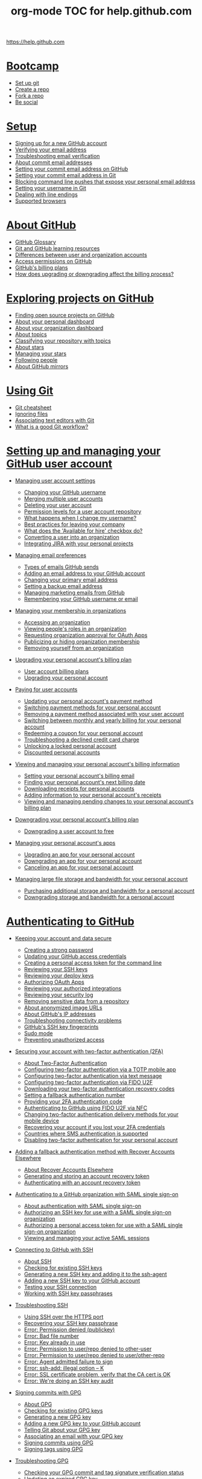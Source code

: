#+TITLE: org-mode TOC for help.github.com

https://help.github.com

* [[https://help.github.com/categories/bootcamp][Bootcamp]]

  - [[https://help.github.com/articles/set-up-git][Set up git]]
  - [[https://help.github.com/articles/create-a-repo][Create a repo]]
  - [[https://help.github.com/articles/fork-a-repo][Fork a repo]]
  - [[https://help.github.com/articles/be-social][Be social]]

* [[https://help.github.com/categories/setup][Setup]]

  - [[https://help.github.com/articles/signing-up-for-a-new-github-account][Signing up for a new GitHub account]]
  - [[https://help.github.com/articles/verifying-your-email-address][Verifying your email address]]
  - [[https://help.github.com/articles/troubleshooting-email-verification][Troubleshooting email verification]]
  - [[https://help.github.com/articles/about-commit-email-addresses][About commit email addresses]]
  - [[https://help.github.com/articles/setting-your-commit-email-address-on-github][Setting your commit email address on GitHub]]
  - [[https://help.github.com/articles/setting-your-commit-email-address-in-git][Setting your commit email address in Git]]
  - [[https://help.github.com/articles/blocking-command-line-pushes-that-expose-your-personal-email-address][Blocking command line pushes that expose your personal email address]]
  - [[https://help.github.com/articles/setting-your-username-in-git][Setting your username in Git]]
  - [[https://help.github.com/articles/dealing-with-line-endings][Dealing with line endings]]
  - [[https://help.github.com/articles/supported-browsers][Supported browsers]]

* [[https://help.github.com/categories/about-github][About GitHub]]

  - [[https://help.github.com/articles/github-glossary][GitHub Glossary]]
  - [[https://help.github.com/articles/git-and-github-learning-resources][Git and GitHub learning resources]]
  - [[https://help.github.com/articles/differences-between-user-and-organization-accounts][Differences between user and organization accounts]]
  - [[https://help.github.com/articles/access-permissions-on-github][Access permissions on GitHub]]
  - [[https://help.github.com/articles/github-s-billing-plans][GitHub's billing plans]]
  - [[https://help.github.com/articles/how-does-upgrading-or-downgrading-affect-the-billing-process][How does upgrading or downgrading affect the billing process?]]

* [[https://help.github.com/categories/exploring-projects-on-github][Exploring projects on GitHub]]

  - [[https://help.github.com/articles/finding-open-source-projects-on-github][Finding open source projects on GitHub]]
  - [[https://help.github.com/articles/about-your-personal-dashboard][About your personal dashboard]]
  - [[https://help.github.com/articles/about-your-organization-dashboard][About your organization dashboard]]
  - [[https://help.github.com/articles/about-topics][About topics]]
  - [[https://help.github.com/articles/classifying-your-repository-with-topics][Classifying your repository with topics]]
  - [[https://help.github.com/articles/about-stars][About stars]]
  - [[https://help.github.com/articles/managing-your-stars][Managing your stars]]
  - [[https://help.github.com/articles/following-people][Following people]]
  - [[https://help.github.com/articles/about-github-mirrors][About GitHub mirrors]]

* [[https://help.github.com/categories/using-git][Using Git]]

  - [[https://help.github.com/articles/git-cheatsheet][Git cheatsheet]]
  - [[https://help.github.com/articles/ignoring-files][Ignoring files]]
  - [[https://help.github.com/articles/associating-text-editors-with-git][Associating text editors with Git]]
  - [[https://help.github.com/articles/what-is-a-good-git-workflow][What is a good Git workflow?]]

* [[https://help.github.com/categories/setting-up-and-managing-your-github-user-account][Setting up and managing your GitHub user account]]

  - [[https://help.github.com/articles/managing-user-account-settings][Managing user account settings]]

    - [[https://help.github.com/articles/changing-your-github-username][Changing your GitHub username]]
    - [[https://help.github.com/articles/merging-multiple-user-accounts][Merging multiple user accounts]]
    - [[https://help.github.com/articles/deleting-your-user-account][Deleting your user account]]
    - [[https://help.github.com/articles/permission-levels-for-a-user-account-repository][Permission levels for a user account repository]]
    - [[https://help.github.com/articles/what-happens-when-i-change-my-username][What happens when I change my username?]]
    - [[https://help.github.com/articles/best-practices-for-leaving-your-company][Best practices for leaving your company]]
    - [[https://help.github.com/articles/what-does-the-available-for-hire-checkbox-do][What does the 'Available for hire' checkbox do?]]
    - [[https://help.github.com/articles/converting-a-user-into-an-organization][Converting a user into an organization]]
    - [[https://help.github.com/articles/integrating-jira-with-your-personal-projects][Integrating JIRA with your personal projects]]

  - [[https://help.github.com/articles/managing-email-preferences][Managing email preferences]]

    - [[https://help.github.com/articles/types-of-emails-github-sends][Types of emails GitHub sends]]
    - [[https://help.github.com/articles/adding-an-email-address-to-your-github-account][Adding an email address to your GitHub account]]
    - [[https://help.github.com/articles/changing-your-primary-email-address][Changing your primary email address]]
    - [[https://help.github.com/articles/setting-a-backup-email-address][Setting a backup email address]]
    - [[https://help.github.com/articles/managing-marketing-emails-from-github][Managing marketing emails from GitHub]]
    - [[https://help.github.com/articles/remembering-your-github-username-or-email][Remembering your GitHub username or email]]

  - [[https://help.github.com/articles/managing-your-membership-in-organizations][Managing your membership in organizations]]

    - [[https://help.github.com/articles/accessing-an-organization][Accessing an organization]]
    - [[https://help.github.com/articles/viewing-people-s-roles-in-an-organization][Viewing people's roles in an organization]]
    - [[https://help.github.com/articles/requesting-organization-approval-for-oauth-apps][Requesting organization approval for OAuth Apps]]
    - [[https://help.github.com/articles/publicizing-or-hiding-organization-membership][Publicizing or hiding organization membership]]
    - [[https://help.github.com/articles/removing-yourself-from-an-organization][Removing yourself from an organization]]

  - [[https://help.github.com/articles/upgrading-your-personal-account-s-billing-plan][Upgrading your personal account's billing plan]]

    - [[https://help.github.com/articles/user-account-billing-plans][User account billing plans]]
    - [[https://help.github.com/articles/upgrading-your-personal-account][Upgrading your personal account]]

  - [[https://help.github.com/articles/paying-for-user-accounts][Paying for user accounts]]

    - [[https://help.github.com/articles/updating-your-personal-account-s-payment-method][Updating your personal account's payment method]]
    - [[https://help.github.com/articles/switching-payment-methods-for-your-personal-account][Switching payment methods for your personal account]]
    - [[https://help.github.com/articles/removing-a-payment-method-associated-with-your-user-account][Removing a payment method associated with your user account]]
    - [[https://help.github.com/articles/switching-between-monthly-and-yearly-billing-for-your-personal-account][Switching between monthly and yearly billing for your personal account]]
    - [[https://help.github.com/articles/redeeming-a-coupon-for-your-personal-account][Redeeming a coupon for your personal account]]
    - [[https://help.github.com/articles/troubleshooting-a-declined-credit-card-charge][Troubleshooting a declined credit card charge]]
    - [[https://help.github.com/articles/unlocking-a-locked-personal-account][Unlocking a locked personal account]]
    - [[https://help.github.com/articles/discounted-personal-accounts][Discounted personal accounts]]

  - [[https://help.github.com/articles/viewing-and-managing-your-personal-account-s-billing-information][Viewing and managing your personal account's billing information]]

    - [[https://help.github.com/articles/setting-your-personal-account-s-billing-email][Setting your personal account's billing email]]
    - [[https://help.github.com/articles/finding-your-personal-account-s-next-billing-date][Finding your personal account's next billing date]]
    - [[https://help.github.com/articles/downloading-receipts-for-personal-accounts][Downloading receipts for personal accounts]]
    - [[https://help.github.com/articles/adding-information-to-your-personal-account-s-receipts][Adding information to your personal account's receipts]]
    - [[https://help.github.com/articles/viewing-and-managing-pending-changes-to-your-personal-account-s-billing-plan][Viewing and managing pending changes to your personal account's billing plan]]

  - [[https://help.github.com/articles/downgrading-your-personal-account-s-billing-plan][Downgrading your personal account's billing plan]]

    - [[https://help.github.com/articles/downgrading-a-user-account-to-free][Downgrading a user account to free]]

  - [[https://help.github.com/articles/managing-your-personal-account-s-apps][Managing your personal account's apps]]

    - [[https://help.github.com/articles/upgrading-an-app-for-your-personal-account][Upgrading an app for your personal account]]
    - [[https://help.github.com/articles/downgrading-an-app-for-your-personal-account][Downgrading an app for your personal account]]
    - [[https://help.github.com/articles/canceling-an-app-for-your-personal-account][Canceling an app for your personal account]]

  - [[https://help.github.com/articles/managing-large-file-storage-and-bandwidth-for-your-personal-account][Managing large file storage and bandwidth for your personal account]]

    - [[https://help.github.com/articles/purchasing-additional-storage-and-bandwidth-for-a-personal-account][Purchasing additional storage and bandwidth for a personal account]]
    - [[https://help.github.com/articles/downgrading-storage-and-bandwidth-for-a-personal-account][Downgrading storage and bandwidth for a personal account]]

* [[https://help.github.com/categories/authenticating-to-github][Authenticating to GitHub]]

  - [[https://help.github.com/articles/keeping-your-account-and-data-secure][Keeping your account and data secure]]

    - [[https://help.github.com/articles/creating-a-strong-password][Creating a strong password]]
    - [[https://help.github.com/articles/updating-your-github-access-credentials][Updating your GitHub access credentials]]
    - [[https://help.github.com/articles/creating-a-personal-access-token-for-the-command-line][Creating a personal access token for the command line]]
    - [[https://help.github.com/articles/reviewing-your-ssh-keys][Reviewing your SSH keys]]
    - [[https://help.github.com/articles/reviewing-your-deploy-keys][Reviewing your deploy keys]]
    - [[https://help.github.com/articles/authorizing-oauth-apps][Authorizing OAuth Apps]]
    - [[https://help.github.com/articles/reviewing-your-authorized-integrations][Reviewing your authorized integrations]]
    - [[https://help.github.com/articles/reviewing-your-security-log][Reviewing your security log]]
    - [[https://help.github.com/articles/removing-sensitive-data-from-a-repository][Removing sensitive data from a repository]]
    - [[https://help.github.com/articles/about-anonymized-image-urls][About anonymized image URLs]]
    - [[https://help.github.com/articles/about-github-s-ip-addresses][About GitHub's IP addresses]]
    - [[https://help.github.com/articles/troubleshooting-connectivity-problems][Troubleshooting connectivity problems]]
    - [[https://help.github.com/articles/github-s-ssh-key-fingerprints][GitHub's SSH key fingerprints]]
    - [[https://help.github.com/articles/sudo-mode][Sudo mode]]
    - [[https://help.github.com/articles/preventing-unauthorized-access][Preventing unauthorized access]]

  - [[https://help.github.com/articles/securing-your-account-with-two-factor-authentication-2fa][Securing your account with two-factor authentication (2FA)]]

    - [[https://help.github.com/articles/about-two-factor-authentication][About Two-Factor Authentication]]
    - [[https://help.github.com/articles/configuring-two-factor-authentication-via-a-totp-mobile-app][Configuring two-factor authentication via a TOTP mobile app]]
    - [[https://help.github.com/articles/configuring-two-factor-authentication-via-text-message][Configuring two-factor authentication via text message]]
    - [[https://help.github.com/articles/configuring-two-factor-authentication-via-fido-u2f][Configuring two-factor authentication via FIDO U2F]]
    - [[https://help.github.com/articles/downloading-your-two-factor-authentication-recovery-codes][Downloading your two-factor authentication recovery codes]]
    - [[https://help.github.com/articles/setting-a-fallback-authentication-number][Setting a fallback authentication number]]
    - [[https://help.github.com/articles/providing-your-2fa-authentication-code][Providing your 2FA authentication code]]
    - [[https://help.github.com/articles/authenticating-to-github-using-fido-u2f-via-nfc][Authenticating to GitHub using FIDO U2F via NFC]]
    - [[https://help.github.com/articles/changing-two-factor-authentication-delivery-methods-for-your-mobile-device][Changing two-factor authentication delivery methods for your mobile device]]
    - [[https://help.github.com/articles/recovering-your-account-if-you-lost-your-2fa-credentials][Recovering your account if you lost your 2FA credentials]]
    - [[https://help.github.com/articles/countries-where-sms-authentication-is-supported][Countries where SMS authentication is supported]]
    - [[https://help.github.com/articles/disabling-two-factor-authentication-for-your-personal-account][Disabling two-factor authentication for your personal account]]

  - [[https://help.github.com/articles/adding-a-fallback-authentication-method-with-recover-accounts-elsewhere][Adding a fallback authentication method with Recover Accounts Elsewhere]]

    - [[https://help.github.com/articles/about-recover-accounts-elsewhere][About Recover Accounts Elsewhere]]
    - [[https://help.github.com/articles/generating-and-storing-an-account-recovery-token][Generating and storing an account recovery token]]
    - [[https://help.github.com/articles/authenticating-with-an-account-recovery-token][Authenticating with an account recovery token]]

  - [[https://help.github.com/articles/authenticating-to-a-github-organization-with-saml-single-sign-on][Authenticating to a GitHub organization with SAML single sign-on]]

    - [[https://help.github.com/articles/about-authentication-with-saml-single-sign-on][About authentication with SAML single sign-on]]
    - [[https://help.github.com/articles/authorizing-an-ssh-key-for-use-with-a-saml-single-sign-on-organization][Authorizing an SSH key for use with a SAML single sign-on organization]]
    - [[https://help.github.com/articles/authorizing-a-personal-access-token-for-use-with-a-saml-single-sign-on-organization][Authorizing a personal access token for use with a SAML single sign-on organization]]
    - [[https://help.github.com/articles/viewing-and-managing-your-active-saml-sessions][Viewing and managing your active SAML sessions]]

  - [[https://help.github.com/articles/connecting-to-github-with-ssh][Connecting to GitHub with SSH]]

    - [[https://help.github.com/articles/about-ssh][About SSH]]
    - [[https://help.github.com/articles/checking-for-existing-ssh-keys][Checking for existing SSH keys]]
    - [[https://help.github.com/articles/generating-a-new-ssh-key-and-adding-it-to-the-ssh-agent][Generating a new SSH key and adding it to the ssh-agent]]
    - [[https://help.github.com/articles/adding-a-new-ssh-key-to-your-github-account][Adding a new SSH key to your GitHub account]]
    - [[https://help.github.com/articles/testing-your-ssh-connection][Testing your SSH connection]]
    - [[https://help.github.com/articles/working-with-ssh-key-passphrases][Working with SSH key passphrases]]

  - [[https://help.github.com/articles/troubleshooting-ssh][Troubleshooting SSH]]

    - [[https://help.github.com/articles/using-ssh-over-the-https-port][Using SSH over the HTTPS port]]
    - [[https://help.github.com/articles/recovering-your-ssh-key-passphrase][Recovering your SSH key passphrase]]
    - [[https://help.github.com/articles/error-permission-denied-publickey][Error: Permission denied (publickey)]]
    - [[https://help.github.com/articles/error-bad-file-number][Error: Bad file number]]
    - [[https://help.github.com/articles/error-key-already-in-use][Error: Key already in use]]
    - [[https://help.github.com/articles/error-permission-to-user-repo-denied-to-other-user][Error: Permission to user/repo denied to other-user]]
    - [[https://help.github.com/articles/error-permission-to-user-repo-denied-to-user-other-repo][Error: Permission to user/repo denied to user/other-repo]]
    - [[https://help.github.com/articles/error-agent-admitted-failure-to-sign][Error: Agent admitted failure to sign]]
    - [[https://help.github.com/articles/error-ssh-add-illegal-option-k][Error: ssh-add: illegal option -- K]]
    - [[https://help.github.com/articles/error-ssl-certificate-problem-verify-that-the-ca-cert-is-ok][Error: SSL certificate problem, verify that the CA cert is OK]]
    - [[https://help.github.com/articles/error-we-re-doing-an-ssh-key-audit][Error: We're doing an SSH key audit]]

  - [[https://help.github.com/articles/signing-commits-with-gpg][Signing commits with GPG]]

    - [[https://help.github.com/articles/about-gpg][About GPG]]
    - [[https://help.github.com/articles/checking-for-existing-gpg-keys][Checking for existing GPG keys]]
    - [[https://help.github.com/articles/generating-a-new-gpg-key][Generating a new GPG key]]
    - [[https://help.github.com/articles/adding-a-new-gpg-key-to-your-github-account][Adding a new GPG key to your GitHub account]]
    - [[https://help.github.com/articles/telling-git-about-your-gpg-key][Telling Git about your GPG key]]
    - [[https://help.github.com/articles/associating-an-email-with-your-gpg-key][Associating an email with your GPG key]]
    - [[https://help.github.com/articles/signing-commits-using-gpg][Signing commits using GPG]]
    - [[https://help.github.com/articles/signing-tags-using-gpg][Signing tags using GPG]]

  - [[https://help.github.com/articles/troubleshooting-gpg][Troubleshooting GPG]]

    - [[https://help.github.com/articles/checking-your-gpg-commit-and-tag-signature-verification-status][Checking your GPG commit and tag signature verification status]]
    - [[https://help.github.com/articles/updating-an-expired-gpg-key][Updating an expired GPG key]]
    - [[https://help.github.com/articles/using-a-verified-email-address-in-your-gpg-key][Using a verified email address in your GPG key]]

* [[https://help.github.com/categories/setting-up-and-managing-your-github-profile][Setting up and managing your GitHub profile]]

  - [[https://help.github.com/articles/customizing-your-profile][Customizing your profile]]

    - [[https://help.github.com/articles/about-your-profile][About your profile]]
    - [[https://help.github.com/articles/setting-your-profile-picture][Setting your profile picture]]
    - [[https://help.github.com/articles/adding-a-bio-to-your-profile][Adding a bio to your profile]]
    - [[https://help.github.com/articles/pinning-repositories-to-your-profile][Pinning repositories to your profile]]

  - [[https://help.github.com/articles/managing-contribution-graphs-on-your-profile][Managing contribution graphs on your profile]]

    - [[https://help.github.com/articles/viewing-contributions-on-your-profile][Viewing contributions on your profile]]
    - [[https://help.github.com/articles/publicizing-or-hiding-your-private-contributions-on-your-profile][Publicizing or hiding your private contributions on your profile]]
    - [[https://help.github.com/articles/why-are-my-contributions-not-showing-up-on-my-profile][Why are my contributions not showing up on my profile?]]
    - [[https://help.github.com/articles/troubleshooting-commits-on-your-timeline][Troubleshooting commits on your timeline]]

* [[https://help.github.com/categories/writing-on-github][Writing on GitHub]]

  - [[https://help.github.com/articles/getting-started-with-writing-and-formatting-on-github][Getting started with writing and formatting on GitHub]]

    - [[https://help.github.com/articles/about-writing-and-formatting-on-github][About writing and formatting on GitHub]]
    - [[https://help.github.com/articles/basic-writing-and-formatting-syntax][Basic writing and formatting syntax]]

  - [[https://help.github.com/articles/working-with-advanced-formatting][Working with advanced formatting]]

    - [[https://help.github.com/articles/organizing-information-with-tables][Organizing information with tables]]
    - [[https://help.github.com/articles/creating-and-highlighting-code-blocks][Creating and highlighting code blocks]]
    - [[https://help.github.com/articles/autolinked-references-and-urls][Autolinked references and URLs]]

  - [[https://help.github.com/articles/working-with-saved-replies][Working with saved replies]]

    - [[https://help.github.com/articles/about-saved-replies][About saved replies]]
    - [[https://help.github.com/articles/creating-a-saved-reply][Creating a saved reply]]
    - [[https://help.github.com/articles/changing-a-saved-reply][Changing a saved reply]]
    - [[https://help.github.com/articles/deleting-a-saved-reply][Deleting a saved reply]]
    - [[https://help.github.com/articles/using-saved-replies][Using saved replies]]

* [[https://help.github.com/categories/receiving-notifications-about-activity-on-github][Receiving notifications about activity on GitHub]]

  - [[https://help.github.com/articles/getting-started-with-notifications][Getting started with notifications]]

    - [[https://help.github.com/articles/about-notifications][About notifications]]
    - [[https://help.github.com/articles/about-web-notifications][About web notifications]]
    - [[https://help.github.com/articles/about-email-notifications][About email notifications]]
    - [[https://help.github.com/articles/accessing-your-notifications][Accessing your notifications]]
    - [[https://help.github.com/articles/about-your-organization-s-news-feed][About your organization's news feed]]

  - [[https://help.github.com/articles/configuring-how-you-receive-notifications][Configuring how you receive notifications]]

    - [[https://help.github.com/articles/choosing-the-delivery-method-for-your-notifications][Choosing the delivery method for your notifications]]
    - [[https://help.github.com/articles/choosing-the-types-of-notifications-you-receive][Choosing the types of notifications you receive]]

  - [[https://help.github.com/articles/managing-your-notifications][Managing your notifications]]

    - [[https://help.github.com/articles/marking-notifications-as-read][Marking notifications as read]]
    - [[https://help.github.com/articles/subscribing-to-and-unsubscribing-from-notifications][Subscribing to and unsubscribing from notifications]]
    - [[https://help.github.com/articles/watching-and-unwatching-repositories][Watching and unwatching repositories]]
    - [[https://help.github.com/articles/watching-and-unwatching-team-discussions][Watching and unwatching team discussions]]
    - [[https://help.github.com/articles/listing-the-repositories-you-re-watching][Listing the repositories you're watching]]

* [[https://help.github.com/categories/setting-up-and-managing-organizations-and-teams][Setting up and managing organizations and teams]]

  - [[https://help.github.com/articles/collaborating-with-groups-in-organizations][Collaborating with groups in organizations]]

    - [[https://help.github.com/articles/about-organizations][About organizations]]
    - [[https://help.github.com/articles/creating-a-new-organization-from-scratch][Creating a new organization from scratch]]
    - [[https://help.github.com/articles/accessing-your-organization-s-settings][Accessing your organization's settings]]

  - [[https://help.github.com/articles/managing-membership-in-your-organization][Managing membership in your organization]]

    - [[https://help.github.com/articles/inviting-users-to-join-your-organization][Inviting users to join your organization]]
    - [[https://help.github.com/articles/canceling-or-editing-an-invitation-to-join-your-organization][Canceling or editing an invitation to join your organization]]
    - [[https://help.github.com/articles/removing-a-member-from-your-organization][Removing a member from your organization]]
    - [[https://help.github.com/articles/reinstating-a-former-member-of-your-organization][Reinstating a former member of your organization]]
    - [[https://help.github.com/articles/can-i-create-accounts-for-people-in-my-organization][Can I create accounts for people in my organization?]]

  - [[https://help.github.com/articles/managing-people-s-access-to-your-organization-with-roles][Managing people's access to your organization with roles]]

    - [[https://help.github.com/articles/permission-levels-for-an-organization][Permission levels for an organization]]
    - [[https://help.github.com/articles/changing-a-person-s-role-to-owner][Changing a person's role to owner]]
    - [[https://help.github.com/articles/giving-team-maintainer-permissions-to-an-organization-member][Giving "team maintainer" permissions to an organization member]]
    - [[https://help.github.com/articles/adding-a-billing-manager-to-your-organization][Adding a billing manager to your organization]]
    - [[https://help.github.com/articles/removing-a-billing-manager-from-your-organization][Removing a billing manager from your organization]]

  - [[https://help.github.com/articles/organizing-members-into-teams][Organizing members into teams]]

    - [[https://help.github.com/articles/about-teams][About teams]]
    - [[https://help.github.com/articles/creating-a-team][Creating a team]]
    - [[https://help.github.com/articles/setting-your-team-s-profile-picture][Setting your team's profile picture]]
    - [[https://help.github.com/articles/adding-organization-members-to-a-team][Adding organization members to a team]]
    - [[https://help.github.com/articles/renaming-a-team][Renaming a team]]
    - [[https://help.github.com/articles/changing-team-visibility][Changing team visibility]]
    - [[https://help.github.com/articles/moving-a-team-in-your-organization-s-hierarchy][Moving a team in your organization's hierarchy]]
    - [[https://help.github.com/articles/requesting-to-add-a-child-team][Requesting to add a child team]]
    - [[https://help.github.com/articles/requesting-to-add-or-change-a-parent-team][Requesting to add or change a parent team]]
    - [[https://help.github.com/articles/removing-organization-members-from-a-team][Removing organization members from a team]]
    - [[https://help.github.com/articles/disabling-team-discussions-for-your-organization][Disabling team discussions for your organization]]
    - [[https://help.github.com/articles/deleting-a-team][Deleting a team]]

  - [[https://help.github.com/articles/managing-access-to-your-organization-s-repositories][Managing access to your organization's repositories]]

    - [[https://help.github.com/articles/repository-permission-levels-for-an-organization][Repository permission levels for an organization]]
    - [[https://help.github.com/articles/managing-an-individual-s-access-to-an-organization-repository][Managing an individual's access to an organization repository]]
    - [[https://help.github.com/articles/managing-team-access-to-an-organization-repository][Managing team access to an organization repository]]
    - [[https://help.github.com/articles/adding-outside-collaborators-to-repositories-in-your-organization][Adding outside collaborators to repositories in your organization]]
    - [[https://help.github.com/articles/removing-an-outside-collaborator-from-an-organization-repository][Removing an outside collaborator from an organization repository]]
    - [[https://help.github.com/articles/converting-an-organization-member-to-an-outside-collaborator][Converting an organization member to an outside collaborator]]
    - [[https://help.github.com/articles/converting-an-outside-collaborator-to-an-organization-member][Converting an outside collaborator to an organization member]]
    - [[https://help.github.com/articles/reinstating-a-former-outside-collaborator-s-access-to-your-organization][Reinstating a former outside collaborator's access to your organization]]

  - [[https://help.github.com/articles/managing-access-to-your-organization-s-project-boards][Managing access to your organization's project boards]]

    - [[https://help.github.com/articles/project-board-permissions-for-an-organization][Project board permissions for an organization]]
    - [[https://help.github.com/articles/managing-access-to-a-project-board-for-organization-members][Managing access to a project board for organization members]]
    - [[https://help.github.com/articles/managing-team-access-to-an-organization-project-board][Managing team access to an organization project board]]
    - [[https://help.github.com/articles/managing-an-individual-s-access-to-an-organization-project-board][Managing an individual's access to an organization project board]]
    - [[https://help.github.com/articles/adding-an-outside-collaborator-to-a-project-board-in-your-organization][Adding an outside collaborator to a project board in your organization]]
    - [[https://help.github.com/articles/removing-an-outside-collaborator-from-an-organization-project-board][Removing an outside collaborator from an organization project board]]
    - [[https://help.github.com/articles/changing-project-board-visibility][Changing project board visibility]]

  - [[https://help.github.com/articles/managing-organization-settings][Managing organization settings]]

    - [[https://help.github.com/articles/renaming-an-organization][Renaming an organization]]
    - [[https://help.github.com/articles/transferring-organization-ownership][Transferring organization ownership]]
    - [[https://help.github.com/articles/allowing-people-to-fork-private-repositories-in-your-organization][Allowing people to fork private repositories in your organization]]
    - [[https://help.github.com/articles/deleting-an-organization-account][Deleting an organization account]]
    - [[https://help.github.com/articles/converting-an-organization-into-a-user][Converting an organization into a user]]
    - [[https://help.github.com/articles/integrating-jira-with-your-organization-s-projects][Integrating JIRA with your organization's projects]]

  - [[https://help.github.com/articles/migrating-your-organization-to-improved-organization-permissions][Migrating your organization to improved organization permissions]]

    - [[https://help.github.com/articles/converting-your-previous-owners-team-to-the-improved-organization-permissions][Converting your previous Owners team to the improved organization permissions]]
    - [[https://help.github.com/articles/converting-your-previous-admin-team-to-the-improved-organization-permissions][Converting your previous admin team to the improved organization permissions]]
    - [[https://help.github.com/articles/migrating-your-previous-admin-teams-to-the-improved-organization-permissions][Migrating your previous admin teams to the improved organization permissions]]

  - [[https://help.github.com/articles/restricting-access-to-your-organization-s-data][Restricting access to your organization's data]]

    - [[https://help.github.com/articles/about-oauth-app-access-restrictions][About OAuth App access restrictions]]
    - [[https://help.github.com/articles/enabling-oauth-app-access-restrictions-for-your-organization][Enabling OAuth App access restrictions for your organization]]
    - [[https://help.github.com/articles/disabling-oauth-app-access-restrictions-for-your-organization][Disabling OAuth App access restrictions for your organization]]
    - [[https://help.github.com/articles/approving-oauth-apps-for-your-organization][Approving OAuth Apps for your organization]]
    - [[https://help.github.com/articles/denying-access-to-a-previously-approved-oauth-app-for-your-organization][Denying access to a previously approved OAuth App for your organization]]

  - [[https://help.github.com/articles/keeping-your-organization-secure][Keeping your organization secure]]

    - [[https://help.github.com/articles/viewing-whether-users-in-your-organization-have-2fa-enabled][Viewing whether users in your organization have 2FA enabled]]
    - [[https://help.github.com/articles/preparing-to-require-two-factor-authentication-in-your-organization][Preparing to require two-factor authentication in your organization]]
    - [[https://help.github.com/articles/requiring-two-factor-authentication-in-your-organization][Requiring two-factor authentication in your organization]]
    - [[https://help.github.com/articles/reviewing-the-audit-log-for-your-organization][Reviewing the audit log for your organization]]
    - [[https://help.github.com/articles/reviewing-your-organization-s-installed-integrations][Reviewing your organization's installed integrations]]

  - [[https://help.github.com/articles/managing-member-identity-and-access-in-your-organization-with-saml-single-sign-on][Managing member identity and access in your organization with SAML single sign-on]]

    - [[https://help.github.com/articles/about-identity-and-access-management-with-saml-single-sign-on][About identity and access management with SAML single sign-on]]
    - [[https://help.github.com/articles/about-scim][About SCIM]]
    - [[https://help.github.com/articles/connecting-your-identity-provider-to-your-organization][Connecting your identity provider to your organization]]
    - [[https://help.github.com/articles/enabling-and-testing-saml-single-sign-on-for-your-organization][Enabling and testing SAML single sign-on for your organization]]
    - [[https://help.github.com/articles/preparing-to-enforce-saml-single-sign-on-in-your-organization][Preparing to enforce SAML single sign-on in your organization]]
    - [[https://help.github.com/articles/enforcing-saml-single-sign-on-for-your-organization][Enforcing SAML single sign-on for your organization]]
    - [[https://help.github.com/articles/downloading-your-organization-s-saml-single-sign-on-recovery-codes][Downloading your organization's SAML single sign-on recovery codes]]
    - [[https://help.github.com/articles/accessing-your-organization-if-your-identity-provider-is-unavailable][Accessing your organization if your identity provider is unavailable]]

  - [[https://help.github.com/articles/granting-access-to-your-organization-with-saml-single-sign-on][Granting access to your organization with SAML single sign-on]]

    - [[https://help.github.com/articles/managing-bots-and-service-accounts-with-saml-single-sign-on][Managing bots and service accounts with SAML single sign-on]]
    - [[https://help.github.com/articles/viewing-and-revoking-organization-members-authorized-access-tokens][Viewing and revoking organization members' authorized access tokens]]
    - [[https://help.github.com/articles/about-two-factor-authentication-and-saml-single-sign-on][About two-factor authentication and SAML single sign-on]]

  - [[https://help.github.com/articles/encouraging-positive-contributions-in-your-organization][Encouraging positive contributions in your organization]]

    - [[https://help.github.com/articles/limiting-interactions-in-your-organization][Limiting interactions in your organization]]
    - [[https://help.github.com/articles/blocking-a-user-from-your-organization][Blocking a user from your organization]]
    - [[https://help.github.com/articles/viewing-users-who-are-blocked-from-your-organization][Viewing users who are blocked from your organization]]
    - [[https://help.github.com/articles/unblocking-a-user-from-your-organization][Unblocking a user from your organization]]

  - [[https://help.github.com/articles/upgrading-your-organization-s-billing-plan][Upgrading your organization's billing plan]]

    - [[https://help.github.com/articles/organization-billing-plans][Organization billing plans]]
    - [[https://help.github.com/articles/about-per-user-pricing][About per-user pricing]]
    - [[https://help.github.com/articles/upgrading-your-organization-account][Upgrading your organization account]]
    - [[https://help.github.com/articles/switching-from-per-repository-to-per-user-pricing][Switching from per-repository to per-user pricing]]

  - [[https://help.github.com/articles/managing-your-organization-s-paid-seats][Managing your organization's paid seats]]

    - [[https://help.github.com/articles/adding-seats-to-your-organization][Adding seats to your organization]]
    - [[https://help.github.com/articles/removing-paid-seats-from-your-organization][Removing paid seats from your organization]]

  - [[https://help.github.com/articles/paying-for-organization-accounts][Paying for organization accounts]]

    - [[https://help.github.com/articles/updating-your-organization-s-payment-method][Updating your organization's payment method]]
    - [[https://help.github.com/articles/switching-payment-methods-for-your-organization][Switching payment methods for your organization]]
    - [[https://help.github.com/articles/removing-a-payment-method-associated-with-your-organization][Removing a payment method associated with your organization]]
    - [[https://help.github.com/articles/switching-between-monthly-and-yearly-billing-for-your-organization][Switching between monthly and yearly billing for your organization]]
    - [[https://help.github.com/articles/redeeming-a-coupon-for-organizations][Redeeming a coupon for organizations]]
    - [[https://help.github.com/articles/unlocking-a-locked-organization-account][Unlocking a locked organization account]]
    - [[https://help.github.com/articles/discounted-organization-accounts][Discounted organization accounts]]

  - [[https://help.github.com/articles/viewing-and-managing-your-organization-s-billing-information][Viewing and managing your organization's billing information]]

    - [[https://help.github.com/articles/setting-your-organization-s-billing-email][Setting your organization's billing email]]
    - [[https://help.github.com/articles/finding-your-organization-s-next-billing-date][Finding your organization's next billing date]]
    - [[https://help.github.com/articles/downloading-receipts-for-organizations][Downloading receipts for organizations]]
    - [[https://help.github.com/articles/adding-information-to-your-organization-s-receipts][Adding information to your organization's receipts]]
    - [[https://help.github.com/articles/viewing-and-managing-pending-changes-to-your-organization-s-billing-plan][Viewing and managing pending changes to your organization's billing plan]]

  - [[https://help.github.com/articles/downgrading-your-organization-s-billing-plan][Downgrading your organization's billing plan]]

    - [[https://help.github.com/articles/downgrading-your-organization-to-free][Downgrading your organization to free]]
    - [[https://help.github.com/articles/downgrading-your-organization-from-github-business-cloud-to-the-team-plan][Downgrading your organization from GitHub Business Cloud to the Team plan]]

  - [[https://help.github.com/articles/managing-your-organization-s-apps][Managing your organization's apps]]

    - [[https://help.github.com/articles/upgrading-an-app-for-your-organization][Upgrading an app for your organization]]
    - [[https://help.github.com/articles/downgrading-an-app-for-your-organization][Downgrading an app for your organization]]
    - [[https://help.github.com/articles/canceling-an-app-for-your-organization][Canceling an app for your organization]]

  - [[https://help.github.com/articles/managing-large-file-storage-and-bandwidth-for-your-organization][Managing large file storage and bandwidth for your organization]]

    - [[https://help.github.com/articles/purchasing-additional-storage-and-bandwidth-for-an-organization][Purchasing additional storage and bandwidth for an organization]]
    - [[https://help.github.com/articles/downgrading-storage-and-bandwidth-for-an-organization][Downgrading storage and bandwidth for an organization]]

  - [[https://help.github.com/articles/setting-up-and-paying-for-organizations-for-procurement-companies][Setting up and paying for organizations for procurement companies]]

    - [[https://help.github.com/articles/about-organizations-for-procurement-companies][About organizations for procurement companies]]
    - [[https://help.github.com/articles/creating-and-paying-for-an-organization-on-behalf-of-a-client][Creating and paying for an organization on behalf of a client]]
    - [[https://help.github.com/articles/upgrading-or-downgrading-your-client-s-paid-organization][Upgrading or downgrading your client's paid organization]]
    - [[https://help.github.com/articles/renewing-your-client-s-paid-organization][Renewing your client's paid organization]]

* [[https://help.github.com/categories/creating-cloning-and-archiving-repositories][Creating, cloning, and archiving repositories]]

  - [[https://help.github.com/articles/creating-a-repository-on-github][Creating a repository on GitHub]]

    - [[https://help.github.com/articles/about-repositories][About repositories]]
    - [[https://help.github.com/articles/creating-a-new-repository][Creating a new repository]]
    - [[https://help.github.com/articles/about-readmes][About READMEs]]
    - [[https://help.github.com/articles/about-codeowners][About CODEOWNERS]]
    - [[https://help.github.com/articles/about-repository-languages][About repository languages]]
    - [[https://help.github.com/articles/licensing-a-repository][Licensing a repository]]
    - [[https://help.github.com/articles/creating-an-issues-only-repository][Creating an issues-only repository]]
    - [[https://help.github.com/articles/limits-for-viewing-content-and-diffs-in-a-repository][Limits for viewing content and diffs in a repository]]
    - [[https://help.github.com/articles/duplicating-a-repository][Duplicating a repository]]

  - [[https://help.github.com/articles/cloning-a-repository-from-github][Cloning a repository from GitHub]]

    - [[https://help.github.com/articles/cloning-a-repository][Cloning a repository]]
    - [[https://help.github.com/articles/https-cloning-errors][HTTPS cloning errors]]
    - [[https://help.github.com/articles/error-repository-not-found][Error: Repository not found]]
    - [[https://help.github.com/articles/error-remote-head-refers-to-nonexistent-ref-unable-to-checkout][Error: Remote HEAD refers to nonexistent ref, unable to checkout]]

  - [[https://help.github.com/articles/archiving-a-github-repository][Archiving a GitHub repository]]

    - [[https://help.github.com/articles/about-archiving-repositories][About archiving repositories]]
    - [[https://help.github.com/articles/archiving-repositories][Archiving repositories]]
    - [[https://help.github.com/articles/about-archiving-content-and-data-on-github][About archiving content and data on GitHub]]
    - [[https://help.github.com/articles/referencing-and-citing-content][Referencing and citing content]]
    - [[https://help.github.com/articles/backing-up-a-repository][Backing up a repository]]

* [[https://help.github.com/categories/managing-files-in-a-repository][Managing files in a repository]]

  - [[https://help.github.com/articles/managing-files-on-github][Managing files on GitHub]]

    - [[https://help.github.com/articles/creating-new-files][Creating new files]]
    - [[https://help.github.com/articles/adding-a-file-to-a-repository][Adding a file to a repository]]
    - [[https://help.github.com/articles/initializing-an-empty-repository-with-a-readme][Initializing an empty repository with a README]]
    - [[https://help.github.com/articles/renaming-a-file][Renaming a file]]
    - [[https://help.github.com/articles/moving-a-file-to-a-new-location][Moving a file to a new location]]
    - [[https://help.github.com/articles/editing-files-in-your-repository][Editing files in your repository]]
    - [[https://help.github.com/articles/editing-files-in-another-user-s-repository][Editing files in another user's repository]]
    - [[https://help.github.com/articles/tracking-changes-in-a-file][Tracking changes in a file]]
    - [[https://help.github.com/articles/deleting-files][Deleting files]]
    - [[https://help.github.com/articles/getting-permanent-links-to-files][Getting permanent links to files]]

  - [[https://help.github.com/articles/managing-files-using-the-command-line][Managing files using the command line]]

    - [[https://help.github.com/articles/adding-a-file-to-a-repository-using-the-command-line][Adding a file to a repository using the command line]]
    - [[https://help.github.com/articles/renaming-a-file-using-the-command-line][Renaming a file using the command line]]
    - [[https://help.github.com/articles/moving-a-file-to-a-new-location-using-the-command-line][Moving a file to a new location using the command line]]

* [[https://help.github.com/categories/working-with-non-code-files][Working with non-code files]]

  - [[https://help.github.com/articles/rendering-and-diffing-images][Rendering and diffing images]]
  - [[https://help.github.com/articles/mapping-geojson-files-on-github][Mapping geoJSON files on GitHub]]
  - [[https://help.github.com/articles/working-with-jupyter-notebook-files-on-github][Working with Jupyter Notebook files on GitHub]]
  - [[https://help.github.com/articles/3d-file-viewer][3D File Viewer]]
  - [[https://help.github.com/articles/rendering-csv-and-tsv-data][Rendering CSV and TSV data]]
  - [[https://help.github.com/articles/rendering-pdf-documents][Rendering PDF documents]]
  - [[https://help.github.com/articles/rendering-differences-in-prose-documents][Rendering differences in prose documents]]

* [[https://help.github.com/categories/managing-large-files][Managing Large Files]]

  - [[https://help.github.com/articles/working-with-large-files][Working with large files]]

    - [[https://help.github.com/articles/conditions-for-large-files][Conditions for large files]]
    - [[https://help.github.com/articles/removing-files-from-a-repository-s-history][Removing files from a repository's history]]
    - [[https://help.github.com/articles/distributing-large-binaries][Distributing large binaries]]
    - [[https://help.github.com/articles/what-is-my-disk-quota][What is my disk quota?]]

  - [[https://help.github.com/articles/versioning-large-files][Versioning large files]]

    - [[https://help.github.com/articles/about-git-large-file-storage][About Git Large File Storage]]
    - [[https://help.github.com/articles/installing-git-large-file-storage][Installing Git Large File Storage]]
    - [[https://help.github.com/articles/configuring-git-large-file-storage][Configuring Git Large File Storage]]
    - [[https://help.github.com/articles/collaboration-with-git-large-file-storage][Collaboration with Git Large File Storage]]
    - [[https://help.github.com/articles/moving-a-file-in-your-repository-to-git-large-file-storage][Moving a file in your repository to Git Large File Storage]]
    - [[https://help.github.com/articles/removing-files-from-git-large-file-storage][Removing files from Git Large File Storage]]

  - [[https://help.github.com/articles/managing-storage-and-bandwidth-usage][Managing storage and bandwidth usage]]

    - [[https://help.github.com/articles/about-storage-and-bandwidth-usage][About storage and bandwidth usage]]
    - [[https://help.github.com/articles/viewing-storage-and-bandwidth-usage-for-a-personal-account][Viewing storage and bandwidth usage for a personal account]]
    - [[https://help.github.com/articles/viewing-storage-and-bandwidth-usage-for-an-organization][Viewing storage and bandwidth usage for an organization]]

* [[https://help.github.com/categories/commits][Commits]]

  - [[https://help.github.com/articles/creating-a-commit-with-multiple-authors][Creating a commit with multiple authors]]
  - [[https://help.github.com/articles/changing-a-commit-message][Changing a commit message]]
  - [[https://help.github.com/articles/commit-exists-on-github-but-not-in-my-local-clone][Commit exists on GitHub but not in my local clone]]
  - [[https://help.github.com/articles/commit-branch-and-tag-labels][Commit branch and tag labels]]
  - [[https://help.github.com/articles/why-are-my-commits-linked-to-the-wrong-user][Why are my commits linked to the wrong user?]]
  - [[https://help.github.com/articles/why-are-my-commits-in-the-wrong-order][Why are my commits in the wrong order?]]
  - [[https://help.github.com/articles/comparing-commits-across-time][Comparing commits across time]]
  - [[https://help.github.com/articles/differences-between-commit-views][Differences between commit views]]

* [[https://help.github.com/categories/searching-for-information-on-github][Searching for information on GitHub]]

  - [[https://help.github.com/articles/getting-started-with-searching-on-github][Getting started with searching on GitHub]]

    - [[https://help.github.com/articles/about-searching-on-github][About searching on GitHub]]
    - [[https://help.github.com/articles/understanding-the-search-syntax][Understanding the search syntax]]
    - [[https://help.github.com/articles/troubleshooting-search-queries][Troubleshooting search queries]]
    - [[https://help.github.com/articles/sorting-search-results][Sorting search results]]

  - [[https://help.github.com/articles/searching-on-github][Searching on GitHub]]

    - [[https://help.github.com/articles/finding-files-on-github][Finding files on GitHub]]
    - [[https://help.github.com/articles/searching-repositories][Searching repositories]]
    - [[https://help.github.com/articles/searching-topics][Searching topics]]
    - [[https://help.github.com/articles/searching-code][Searching code]]
    - [[https://help.github.com/articles/searching-commits][Searching commits]]
    - [[https://help.github.com/articles/searching-issues-and-pull-requests][Searching issues and pull requests]]
    - [[https://help.github.com/articles/searching-users][Searching users]]
    - [[https://help.github.com/articles/searching-wikis][Searching wikis]]
    - [[https://help.github.com/articles/searching-in-forks][Searching in forks]]

* [[https://help.github.com/categories/keyboard-shortcuts][Keyboard Shortcuts]]

  - [[https://help.github.com/articles/using-keyboard-shortcuts][Using keyboard shortcuts]]

* [[https://help.github.com/categories/collaborating-with-issues-and-pull-requests][Collaborating with issues and pull requests]]

  - [[https://help.github.com/articles/about-pull-requests][About pull requests]]
  - [[https://help.github.com/articles/github-flow][GitHub flow]]
  - [[https://help.github.com/articles/about-collaborative-development-models][About collaborative development models]]
  - [[https://help.github.com/articles/about-conversations-on-github][About conversations on GitHub]]
  - [[https://help.github.com/articles/working-with-forks][Working with forks]]

    - [[https://help.github.com/articles/about-forks][About forks]]
    - [[https://help.github.com/articles/configuring-a-remote-for-a-fork][Configuring a remote for a fork]]
    - [[https://help.github.com/articles/syncing-a-fork][Syncing a fork]]
    - [[https://help.github.com/articles/merging-an-upstream-repository-into-your-fork][Merging an upstream repository into your fork]]
    - [[https://help.github.com/articles/allowing-changes-to-a-pull-request-branch-created-from-a-fork][Allowing changes to a pull request branch created from a fork]]
    - [[https://help.github.com/articles/what-happens-to-forks-when-a-repository-is-deleted-or-changes-visibility][What happens to forks when a repository is deleted or changes visibility?]]

  - [[https://help.github.com/articles/collaborating-on-repositories-with-code-quality-features-enabled][Collaborating on repositories with code quality features enabled]]

    - [[https://help.github.com/articles/about-status-checks][About status checks]]
    - [[https://help.github.com/articles/working-with-protected-branches][Working with protected branches]]

  - [[https://help.github.com/articles/proposing-changes-to-your-work-with-pull-requests][Proposing changes to your work with pull requests]]

    - [[https://help.github.com/articles/about-branches][About branches]]
    - [[https://help.github.com/articles/creating-and-deleting-branches-within-your-repository][Creating and deleting branches within your repository]]
    - [[https://help.github.com/articles/about-comparing-branches-in-pull-requests][About comparing branches in pull requests]]
    - [[https://help.github.com/articles/creating-a-pull-request][Creating a pull request]]
    - [[https://help.github.com/articles/creating-a-pull-request-from-a-fork][Creating a pull request from a fork]]
    - [[https://help.github.com/articles/requesting-a-pull-request-review][Requesting a pull request review]]
    - [[https://help.github.com/articles/changing-the-base-branch-of-a-pull-request][Changing the base branch of a pull request]]
    - [[https://help.github.com/articles/committing-changes-to-a-pull-request-branch-created-from-a-fork][Committing changes to a pull request branch created from a fork]]

  - [[https://help.github.com/articles/addressing-merge-conflicts][Addressing merge conflicts]]

    - [[https://help.github.com/articles/about-merge-conflicts][About merge conflicts]]
    - [[https://help.github.com/articles/resolving-a-merge-conflict-on-github][Resolving a merge conflict on GitHub]]
    - [[https://help.github.com/articles/resolving-a-merge-conflict-using-the-command-line][Resolving a merge conflict using the command line]]

  - [[https://help.github.com/articles/reviewing-changes-in-pull-requests][Reviewing changes in pull requests]]

    - [[https://help.github.com/articles/about-pull-request-reviews][About pull request reviews]]
    - [[https://help.github.com/articles/reviewing-proposed-changes-in-a-pull-request][Reviewing proposed changes in a pull request]]
    - [[https://help.github.com/articles/finding-changed-methods-and-functions-in-a-pull-request][Finding changed methods and functions in a pull request]]
    - [[https://help.github.com/articles/commenting-on-a-pull-request][Commenting on a pull request]]
    - [[https://help.github.com/articles/viewing-a-pull-request-review][Viewing a pull request review]]
    - [[https://help.github.com/articles/approving-a-pull-request-with-required-reviews][Approving a pull request with required reviews]]
    - [[https://help.github.com/articles/dismissing-a-pull-request-review][Dismissing a pull request review]]
    - [[https://help.github.com/articles/checking-out-pull-requests-locally][Checking out pull requests locally]]

  - [[https://help.github.com/articles/incorporating-changes-from-a-pull-request][Incorporating changes from a pull request]]

    - [[https://help.github.com/articles/about-pull-request-merges][About pull request merges]]
    - [[https://help.github.com/articles/merging-a-pull-request][Merging a pull request]]
    - [[https://help.github.com/articles/closing-a-pull-request][Closing a pull request]]
    - [[https://help.github.com/articles/reverting-a-pull-request][Reverting a pull request]]

* [[https://help.github.com/categories/building-a-strong-community][Building a strong community]]

  - [[https://help.github.com/articles/setting-up-your-project-for-healthy-contributions][Setting up your project for healthy contributions]]

    - [[https://help.github.com/articles/about-community-profiles-for-public-repositories][About community profiles for public repositories]]
    - [[https://help.github.com/articles/accessing-a-project-s-community-profile][Accessing a project's community profile]]
    - [[https://help.github.com/articles/setting-guidelines-for-repository-contributors][Setting guidelines for repository contributors]]
    - [[https://help.github.com/articles/adding-a-code-of-conduct-to-your-project][Adding a code of conduct to your project]]
    - [[https://help.github.com/articles/adding-support-resources-to-your-project][Adding support resources to your project]]
    - [[https://help.github.com/articles/adding-a-license-to-a-repository][Adding a license to a repository]]
    - [[https://help.github.com/articles/helping-new-contributors-find-your-project-with-labels][Helping new contributors find your project with labels]]

  - [[https://help.github.com/articles/using-templates-to-encourage-high-quality-issues-and-pull-requests-in-your-repository][Using templates to encourage high-quality issues and pull requests in your repository]]

    - [[https://help.github.com/articles/about-issue-and-pull-request-templates][About issue and pull request templates]]
    - [[https://help.github.com/articles/creating-issue-templates-for-your-repository][Creating issue templates for your repository]]
    - [[https://help.github.com/articles/creating-a-pull-request-template-for-your-repository][Creating a pull request template for your repository]]
    - [[https://help.github.com/articles/manually-creating-a-single-issue-template-for-your-repository][Manually creating a single issue template for your repository]]

  - [[https://help.github.com/articles/collaborating-with-your-team][Collaborating with your team]]

    - [[https://help.github.com/articles/about-team-discussions][About team discussions]]
    - [[https://help.github.com/articles/creating-a-team-discussion][Creating a team discussion]]
    - [[https://help.github.com/articles/editing-or-deleting-a-team-discussion][Editing or deleting a team discussion]]
    - [[https://help.github.com/articles/pinning-a-team-discussion][Pinning a team discussion]]

  - [[https://help.github.com/articles/moderating-comments-and-conversations][Moderating comments and conversations]]

    - [[https://help.github.com/articles/managing-disruptive-comments][Managing disruptive comments]]
    - [[https://help.github.com/articles/locking-conversations][Locking conversations]]
    - [[https://help.github.com/articles/tracking-changes-in-a-comment][Tracking changes in a comment]]

  - [[https://help.github.com/articles/encouraging-positive-contributions-to-your-project][Encouraging positive contributions to your project]]

    - [[https://help.github.com/articles/limiting-interactions-in-your-repository][Limiting interactions in your repository]]
    - [[https://help.github.com/articles/blocking-a-user-from-your-personal-account][Blocking a user from your personal account]]
    - [[https://help.github.com/articles/viewing-users-you-ve-blocked-from-your-personal-account][Viewing users you've blocked from your personal account]]
    - [[https://help.github.com/articles/unblocking-a-user-from-your-personal-account][Unblocking a user from your personal account]]
    - [[https://help.github.com/articles/reporting-abuse-or-spam][Reporting abuse or spam]]

* [[https://help.github.com/categories/managing-repository-collaborators][Managing Repository Collaborators]]

  - [[https://help.github.com/articles/inviting-collaborators-to-a-personal-repository][Inviting collaborators to a personal repository]]
  - [[https://help.github.com/articles/removing-a-collaborator-from-a-personal-repository][Removing a collaborator from a personal repository]]
  - [[https://help.github.com/articles/removing-yourself-from-a-collaborator-s-repository][Removing yourself from a collaborator's repository]]

* [[https://help.github.com/categories/managing-remotes][Managing Remotes]]

  - [[https://help.github.com/articles/about-remote-repositories][About remote repositories]]
  - [[https://help.github.com/articles/adding-a-remote][Adding a remote]]
  - [[https://help.github.com/articles/changing-a-remote-s-url][Changing a remote's URL]]
  - [[https://help.github.com/articles/renaming-a-remote][Renaming a remote]]
  - [[https://help.github.com/articles/removing-a-remote][Removing a remote]]
  - [[https://help.github.com/articles/which-remote-url-should-i-use][Which remote URL should I use?]]
  - [[https://help.github.com/articles/why-is-git-always-asking-for-my-password][Why is Git always asking for my password?]]
  - [[https://help.github.com/articles/dealing-with-non-fast-forward-errors][Dealing with non-fast-forward errors]]
  - [[https://help.github.com/articles/fetching-a-remote][Fetching a remote]]
  - [[https://help.github.com/articles/pushing-to-a-remote][Pushing to a remote]]
  - [[https://help.github.com/articles/updating-credentials-from-the-osx-keychain][Updating credentials from the OSX Keychain]]
  - [[https://help.github.com/articles/caching-your-github-password-in-git][Caching your GitHub password in Git]]

* [[https://help.github.com/categories/releases][Releases]]

  - [[https://help.github.com/articles/about-releases][About Releases]]
  - [[https://help.github.com/articles/creating-releases][Creating Releases]]
  - [[https://help.github.com/articles/working-with-tags][Working with Tags]]
  - [[https://help.github.com/articles/editing-and-deleting-releases][Editing and deleting releases]]
  - [[https://help.github.com/articles/getting-the-download-count-for-your-releases][Getting the download count for your releases]]
  - [[https://help.github.com/articles/linking-to-releases][Linking to releases]]

* [[https://help.github.com/categories/visualizing-repository-data-with-graphs][Visualizing repository data with graphs]]

  - [[https://help.github.com/articles/accessing-basic-repository-data][Accessing basic repository data]]

    - [[https://help.github.com/articles/about-repository-graphs][About repository graphs]]
    - [[https://help.github.com/articles/viewing-a-summary-of-repository-activity][Viewing a summary of repository activity]]
    - [[https://help.github.com/articles/viewing-contribution-activity-in-a-repository][Viewing contribution activity in a repository]]
    - [[https://help.github.com/articles/viewing-traffic-to-a-repository][Viewing traffic to a repository]]

  - [[https://help.github.com/articles/analyzing-changes-to-a-repository-s-content][Analyzing changes to a repository's content]]

    - [[https://help.github.com/articles/visualizing-commits-in-a-repository][Visualizing commits in a repository]]
    - [[https://help.github.com/articles/visualizing-additions-and-deletions-to-content-in-a-repository][Visualizing additions and deletions to content in a repository]]

  - [[https://help.github.com/articles/understanding-connections-between-repositories][Understanding connections between repositories]]

    - [[https://help.github.com/articles/viewing-a-repository-s-network][Viewing a repository's network]]
    - [[https://help.github.com/articles/listing-the-forks-of-a-repository][Listing the forks of a repository]]
    - [[https://help.github.com/articles/listing-the-projects-that-depend-on-a-repository][Listing the projects that depend on a repository]]
    - [[https://help.github.com/articles/listing-the-packages-that-a-repository-depends-on][Listing the packages that a repository depends on]]

* [[https://help.github.com/categories/importing-your-projects-to-github][Importing your projects to GitHub]]

  - [[https://help.github.com/articles/importing-source-code-to-github][Importing source code to GitHub]]

    - [[https://help.github.com/articles/about-github-importer][About GitHub Importer]]
    - [[https://help.github.com/articles/importing-a-repository-with-github-importer][Importing a repository with GitHub Importer]]
    - [[https://help.github.com/articles/updating-commit-author-attribution-with-github-importer][Updating commit author attribution with GitHub Importer]]
    - [[https://help.github.com/articles/importing-a-git-repository-using-the-command-line][Importing a Git repository using the command line]]
    - [[https://help.github.com/articles/adding-an-existing-project-to-github-using-the-command-line][Adding an existing project to GitHub using the command line]]
    - [[https://help.github.com/articles/source-code-migration-tools][Source code migration tools]]

  - [[https://help.github.com/articles/working-with-subversion-on-github][Working with Subversion on GitHub]]

    - [[https://help.github.com/articles/what-are-the-differences-between-subversion-and-git][What are the differences between Subversion and Git?]]
    - [[https://help.github.com/articles/support-for-subversion-clients][Support for Subversion clients]]
    - [[https://help.github.com/articles/subversion-properties-supported-by-github][Subversion properties supported by GitHub]]

* [[https://help.github.com/categories/advanced-git][Advanced Git]]

  - [[https://help.github.com/articles/about-git-rebase][About Git rebase]]
  - [[https://help.github.com/articles/using-git-rebase-on-the-command-line][Using Git rebase on the command line]]
  - [[https://help.github.com/articles/resolving-merge-conflicts-after-a-git-rebase][Resolving merge conflicts after a Git rebase]]
  - [[https://help.github.com/articles/changing-author-info][Changing author info]]
  - [[https://help.github.com/articles/splitting-a-subfolder-out-into-a-new-repository][Splitting a subfolder out into a new repository]]
  - [[https://help.github.com/articles/about-git-subtree-merges][About Git subtree merges]]

* [[https://help.github.com/categories/managing-your-work-on-github][Managing your work on GitHub]]

  - [[https://help.github.com/articles/managing-your-work-with-issues][Managing your work with issues]]

    - [[https://help.github.com/articles/about-issues][About issues]]
    - [[https://help.github.com/articles/creating-an-issue][Creating an issue]]
    - [[https://help.github.com/articles/opening-an-issue-from-code][Opening an issue from code]]
    - [[https://help.github.com/articles/creating-a-permanent-link-to-a-code-snippet][Creating a permanent link to a code snippet]]
    - [[https://help.github.com/articles/about-task-lists][About task lists]]
    - [[https://help.github.com/articles/about-automation-for-issues-and-pull-requests-with-query-parameters][About automation for issues and pull requests with query parameters]]
    - [[https://help.github.com/articles/file-attachments-on-issues-and-pull-requests][File attachments on issues and pull requests]]
    - [[https://help.github.com/articles/assigning-issues-and-pull-requests-to-other-github-users][Assigning issues and pull requests to other GitHub users]]
    - [[https://help.github.com/articles/viewing-all-of-your-issues-and-pull-requests][Viewing all of your issues and pull requests]]
    - [[https://help.github.com/articles/disabling-issues][Disabling issues]]
    - [[https://help.github.com/articles/closing-issues-using-keywords][Closing issues using keywords]]
    - [[https://help.github.com/articles/about-duplicate-issues-and-pull-requests][About duplicate issues and pull requests]]

  - [[https://help.github.com/articles/labeling-issues-and-pull-requests][Labeling issues and pull requests]]

    - [[https://help.github.com/articles/about-labels][About labels]]
    - [[https://help.github.com/articles/creating-a-label][Creating a label]]
    - [[https://help.github.com/articles/applying-labels-to-issues-and-pull-requests][Applying labels to issues and pull requests]]
    - [[https://help.github.com/articles/editing-a-label][Editing a label]]
    - [[https://help.github.com/articles/deleting-a-label][Deleting a label]]

  - [[https://help.github.com/articles/managing-project-boards-in-your-repository-or-organization][Managing project boards in your repository or organization]]

    - [[https://help.github.com/articles/about-project-boards][About project boards]]
    - [[https://help.github.com/articles/creating-a-project-board][Creating a project board]]
    - [[https://help.github.com/articles/editing-a-project-board][Editing a project board]]
    - [[https://help.github.com/articles/about-automation-for-project-boards][About automation for project boards]]
    - [[https://help.github.com/articles/configuring-automation-for-project-boards][Configuring automation for project boards]]
    - [[https://help.github.com/articles/copying-a-project-board][Copying a project board]]
    - [[https://help.github.com/articles/closing-a-project-board][Closing a project board]]
    - [[https://help.github.com/articles/reopening-a-closed-project-board][Reopening a closed project board]]
    - [[https://help.github.com/articles/deleting-a-project-board][Deleting a project board]]
    - [[https://help.github.com/articles/disabling-project-boards-in-a-repository][Disabling project boards in a repository]]
    - [[https://help.github.com/articles/disabling-project-boards-in-your-organization][Disabling project boards in your organization]]

  - [[https://help.github.com/articles/tracking-the-progress-of-your-work-with-project-boards][Tracking the progress of your work with project boards]]

    - [[https://help.github.com/articles/adding-issues-and-pull-requests-to-a-project-board][Adding issues and pull requests to a project board]]
    - [[https://help.github.com/articles/adding-notes-to-a-project-board][Adding notes to a project board]]
    - [[https://help.github.com/articles/tracking-progress-on-your-project-board][Tracking progress on your project board]]
    - [[https://help.github.com/articles/filtering-cards-on-a-project-board][Filtering cards on a project board]]
    - [[https://help.github.com/articles/archiving-cards-on-a-project-board][Archiving cards on a project board]]

  - [[https://help.github.com/articles/tracking-the-progress-of-your-work-with-milestones][Tracking the progress of your work with milestones]]

    - [[https://help.github.com/articles/about-milestones][About milestones]]
    - [[https://help.github.com/articles/creating-and-editing-milestones-for-issues-and-pull-requests][Creating and editing milestones for issues and pull requests]]
    - [[https://help.github.com/articles/associating-milestones-with-issues-and-pull-requests][Associating milestones with issues and pull requests]]
    - [[https://help.github.com/articles/filtering-issues-and-pull-requests-by-milestone][Filtering issues and pull requests by milestone]]
    - [[https://help.github.com/articles/viewing-your-milestone-s-progress][Viewing your milestone's progress]]

  - [[https://help.github.com/articles/finding-information-in-a-repository][Finding information in a repository]]

    - [[https://help.github.com/articles/filtering-issues-and-pull-requests][Filtering issues and pull requests]]
    - [[https://help.github.com/articles/filtering-issues-and-pull-requests-by-assignees][Filtering issues and pull requests by assignees]]
    - [[https://help.github.com/articles/filtering-issues-and-pull-requests-by-labels][Filtering issues and pull requests by labels]]
    - [[https://help.github.com/articles/filtering-pull-requests-by-review-status][Filtering pull requests by review status]]
    - [[https://help.github.com/articles/sorting-issues-and-pull-requests][Sorting issues and pull requests]]
    - [[https://help.github.com/articles/using-search-to-filter-issues-and-pull-requests][Using search to filter issues and pull requests]]
    - [[https://help.github.com/articles/sharing-filters][Sharing filters]]

* [[https://help.github.com/categories/administering-a-repository][Administering a repository]]

  - [[https://help.github.com/articles/managing-repository-settings][Managing repository settings]]

    - [[https://help.github.com/articles/about-repository-transfers][About repository transfers]]
    - [[https://help.github.com/articles/transferring-a-repository-owned-by-your-personal-account][Transferring a repository owned by your personal account]]
    - [[https://help.github.com/articles/transferring-a-repository-owned-by-your-organization][Transferring a repository owned by your organization]]
    - [[https://help.github.com/articles/allowing-people-to-fork-a-private-repository-owned-by-your-organization][Allowing people to fork a private repository owned by your organization]]
    - [[https://help.github.com/articles/renaming-a-repository][Renaming a repository]]
    - [[https://help.github.com/articles/making-a-public-repository-private][Making a public repository private]]
    - [[https://help.github.com/articles/making-a-private-repository-public][Making a private repository public]]
    - [[https://help.github.com/articles/deleting-a-repository][Deleting a repository]]
    - [[https://help.github.com/articles/customizing-how-changed-files-appear-on-github][Customizing how changed files appear on GitHub]]

  - [[https://help.github.com/articles/managing-branches-in-your-repository][Managing branches in your repository]]

    - [[https://help.github.com/articles/setting-the-default-branch][Setting the default branch]]
    - [[https://help.github.com/articles/viewing-branches-in-your-repository][Viewing branches in your repository]]
    - [[https://help.github.com/articles/deleting-and-restoring-branches-in-a-pull-request][Deleting and restoring branches in a pull request]]

  - [[https://help.github.com/articles/configuring-pull-request-merges][Configuring pull request merges]]

    - [[https://help.github.com/articles/about-merge-methods-on-github][About merge methods on GitHub]]
    - [[https://help.github.com/articles/configuring-commit-squashing-for-pull-requests][Configuring commit squashing for pull requests]]
    - [[https://help.github.com/articles/configuring-commit-rebasing-for-pull-requests][Configuring commit rebasing for pull requests]]

  - [[https://help.github.com/articles/defining-the-mergeability-of-pull-requests][Defining the mergeability of pull requests]]

    - [[https://help.github.com/articles/about-protected-branches][About protected branches]]
    - [[https://help.github.com/articles/configuring-protected-branches][Configuring protected branches]]
    - [[https://help.github.com/articles/about-required-status-checks][About required status checks]]
    - [[https://help.github.com/articles/types-of-required-status-checks][Types of required status checks]]
    - [[https://help.github.com/articles/enabling-required-status-checks][Enabling required status checks]]
    - [[https://help.github.com/articles/about-branch-restrictions][About branch restrictions]]
    - [[https://help.github.com/articles/enabling-branch-restrictions][Enabling branch restrictions]]
    - [[https://help.github.com/articles/about-required-reviews-for-pull-requests][About required reviews for pull requests]]
    - [[https://help.github.com/articles/enabling-required-reviews-for-pull-requests][Enabling required reviews for pull requests]]
    - [[https://help.github.com/articles/about-required-commit-signing][About required commit signing]]
    - [[https://help.github.com/articles/enabling-required-commit-signing][Enabling required commit signing]]

  - [[https://help.github.com/articles/updating-your-project-s-dependencies][Updating your project's dependencies]]

    - [[https://help.github.com/articles/about-security-alerts-for-vulnerable-dependencies][About security alerts for vulnerable dependencies]]
    - [[https://help.github.com/articles/viewing-and-updating-vulnerable-dependencies-in-your-repository][Viewing and updating vulnerable dependencies in your repository]]
    - [[https://help.github.com/articles/managing-alerts-for-vulnerable-dependencies-in-your-organization-s-repositories][Managing alerts for vulnerable dependencies in your organization's repositories]]

* [[https://help.github.com/categories/gists][Gists]]

  - [[https://help.github.com/articles/about-gists][About gists]]
  - [[https://help.github.com/articles/creating-gists][Creating gists]]
  - [[https://help.github.com/articles/forking-and-cloning-gists][Forking and cloning gists]]

* [[https://help.github.com/categories/wiki][Wiki]]

  - [[https://help.github.com/articles/about-github-wikis][About GitHub Wikis]]
  - [[https://help.github.com/articles/adding-wiki-pages-via-the-online-interface][Adding wiki pages via the online interface]]
  - [[https://help.github.com/articles/editing-wiki-pages-via-the-online-interface][Editing wiki pages via the online interface]]
  - [[https://help.github.com/articles/creating-a-footer][Creating a footer]]
  - [[https://help.github.com/articles/creating-a-sidebar][Creating a sidebar]]
  - [[https://help.github.com/articles/adding-and-editing-wiki-pages-locally][Adding and editing wiki pages locally]]
  - [[https://help.github.com/articles/viewing-a-wiki-s-history-of-changes][Viewing a wiki's history of changes]]
  - [[https://help.github.com/articles/adding-images-to-wikis][Adding images to wikis]]
  - [[https://help.github.com/articles/adding-links-to-wikis][Adding links to wikis]]
  - [[https://help.github.com/articles/supported-mediawiki-formats][Supported MediaWiki formats]]
  - [[https://help.github.com/articles/changing-access-permissions-for-wikis][Changing access permissions for wikis]]
  - [[https://help.github.com/articles/disabling-wikis][Disabling wikis]]

* [[https://help.github.com/categories/automation][Automation]]

  - [[https://help.github.com/articles/getting-started-with-the-api][Getting started with the API]]
  - [[https://help.github.com/articles/git-automation-with-oauth-tokens][Git automation with OAuth tokens]]
  - [[https://help.github.com/articles/about-webhooks][About Webhooks]]

* [[https://help.github.com/categories/customizing-your-github-workflow][Customizing your GitHub workflow]]

  - [[https://help.github.com/articles/exploring-integrations][Exploring integrations]]

    - [[https://help.github.com/articles/about-integrations][About integrations]]
    - [[https://help.github.com/articles/about-github-marketplace][About GitHub Marketplace]]
    - [[https://help.github.com/articles/about-github-extensions-for-third-party-applications][About GitHub extensions for third-party applications]]

  - [[https://help.github.com/articles/purchasing-and-installing-apps-in-github-marketplace][Purchasing and installing apps in GitHub Marketplace]]

    - [[https://help.github.com/articles/about-billing-for-github-marketplace][About billing for GitHub Marketplace]]
    - [[https://help.github.com/articles/installing-an-app-in-your-personal-account][Installing an app in your personal account]]
    - [[https://help.github.com/articles/installing-an-app-in-your-organization][Installing an app in your organization]]

* [[https://help.github.com/categories/github-pages-basics][GitHub Pages Basics]]

  - [[https://help.github.com/articles/what-is-github-pages][What is GitHub Pages?]]
  - [[https://help.github.com/articles/configuring-a-publishing-source-for-github-pages][Configuring a publishing source for GitHub Pages]]
  - [[https://help.github.com/articles/user-organization-and-project-pages][User, Organization, and Project Pages]]
  - [[https://help.github.com/articles/creating-project-pages-using-the-command-line][Creating Project Pages using the command line]]
  - [[https://help.github.com/articles/securing-your-github-pages-site-with-https][Securing your GitHub Pages site with HTTPS]]
  - [[https://help.github.com/articles/unpublishing-a-project-pages-site][Unpublishing a Project Pages site]]
  - [[https://help.github.com/articles/unpublishing-a-user-pages-site][Unpublishing a User Pages site]]
  - [[https://help.github.com/articles/further-reading-on-github-pages][Further reading on GitHub Pages]]

* [[https://help.github.com/categories/customizing-github-pages][Customizing GitHub Pages]]

  - [[https://help.github.com/articles/using-jekyll-as-a-static-site-generator-with-github-pages][Using Jekyll as a static site generator with GitHub Pages]]

    - [[https://help.github.com/articles/about-github-pages-and-jekyll][About GitHub Pages and Jekyll]]
    - [[https://help.github.com/articles/about-jekyll-themes-on-github][About Jekyll themes on GitHub]]
    - [[https://help.github.com/articles/adding-a-jekyll-theme-to-your-github-pages-site][Adding a Jekyll theme to your GitHub Pages site]]
    - [[https://help.github.com/articles/adding-a-jekyll-theme-to-your-github-pages-site-with-the-jekyll-theme-chooser][Adding a Jekyll theme to your GitHub Pages site with the Jekyll Theme Chooser]]
    - [[https://help.github.com/articles/customizing-css-and-html-in-your-jekyll-theme][Customizing CSS and HTML in your Jekyll theme]]
    - [[https://help.github.com/articles/setting-up-your-github-pages-site-locally-with-jekyll][Setting up your GitHub Pages site locally with Jekyll]]
    - [[https://help.github.com/articles/configuring-jekyll][Configuring Jekyll]]

  - [[https://help.github.com/articles/troubleshooting-github-pages-builds][Troubleshooting GitHub Pages builds]]

    - [[https://help.github.com/articles/viewing-jekyll-build-error-messages][Viewing Jekyll build error messages]]
    - [[https://help.github.com/articles/generic-jekyll-build-failures][Generic Jekyll build failures]]
    - [[https://help.github.com/articles/page-build-failed-missing-docs-folder][Page build failed: Missing docs folder]]
    - [[https://help.github.com/articles/page-build-failed-invalid-submodule][Page build failed: Invalid submodule]]
    - [[https://help.github.com/articles/page-build-failed-missing-submodule][Page build failed: Missing submodule]]
    - [[https://help.github.com/articles/page-build-failed-markdown-errors][Page build failed: Markdown errors]]
    - [[https://help.github.com/articles/page-build-failed-config-file-error][Page build failed: Config file error]]
    - [[https://help.github.com/articles/page-build-failed-unknown-tag-error][Page build failed: Unknown tag error]]
    - [[https://help.github.com/articles/page-build-failed-tag-not-properly-terminated][Page build failed: Tag not properly terminated]]
    - [[https://help.github.com/articles/page-build-failed-tag-not-properly-closed][Page build failed: Tag not properly closed]]
    - [[https://help.github.com/articles/page-build-failed-file-does-not-exist-in-includes-directory][Page build failed: File does not exist in includes directory]]
    - [[https://help.github.com/articles/page-build-failed-file-is-a-symlink][Page build failed: File is a symlink]]
    - [[https://help.github.com/articles/page-build-failed-symlink-does-not-exist-within-your-site-s-repository][Page build failed: Symlink does not exist within your site's repository]]
    - [[https://help.github.com/articles/page-build-failed-file-is-not-properly-utf-8-encoded][Page build failed: File is not properly UTF-8 encoded]]
    - [[https://help.github.com/articles/page-build-failed-invalid-post-date][Page build failed: Invalid post date]]
    - [[https://help.github.com/articles/page-build-failed-invalid-sass-or-scss][Page build failed: Invalid Sass or SCSS]]
    - [[https://help.github.com/articles/page-build-failed-invalid-highlighter-language][Page build failed: Invalid highlighter language]]
    - [[https://help.github.com/articles/updating-your-markdown-processor-to-kramdown][Updating your Markdown processor to kramdown]]
    - [[https://help.github.com/articles/page-build-failed-relative-permalinks-configured][Page build failed: Relative permalinks configured]]
    - [[https://help.github.com/articles/page-build-failed-syntax-error-in-for-loop][Page build failed: Syntax error in 'for' loop]]
    - [[https://help.github.com/articles/files-that-start-with-an-underscore-are-missing][Files that start with an underscore are missing]]
    - [[https://help.github.com/articles/page-build-failed-invalid-yaml-in-data-file][Page build failed: Invalid YAML in data file]]
    - [[https://help.github.com/articles/page-build-failed-date-is-not-a-valid-datetime][Page build failed: Date is not a valid datetime]]

  - [[https://help.github.com/articles/adding-jekyll-plugins-to-a-github-pages-site][Adding Jekyll plugins to a GitHub Pages site]]

    - [[https://help.github.com/articles/configuring-jekyll-plugins][Configuring Jekyll plugins]]
    - [[https://help.github.com/articles/sitemaps-for-github-pages][Sitemaps for GitHub Pages]]
    - [[https://help.github.com/articles/search-engine-optimization-for-github-pages][Search engine optimization for GitHub Pages]]
    - [[https://help.github.com/articles/repository-metadata-on-github-pages][Repository metadata on GitHub Pages]]
    - [[https://help.github.com/articles/atom-rss-feeds-for-github-pages][Atom (RSS) feeds for GitHub Pages]]
    - [[https://help.github.com/articles/redirects-on-github-pages][Redirects on GitHub Pages]]
    - [[https://help.github.com/articles/emoji-on-github-pages][Emoji on GitHub Pages]]
    - [[https://help.github.com/articles/mentions-on-github-pages][@Mentions on GitHub Pages]]

  - [[https://help.github.com/articles/using-a-custom-domain-with-github-pages][Using a custom domain with GitHub Pages]]

    - [[https://help.github.com/articles/quick-start-setting-up-a-custom-domain][Quick start: Setting up a custom domain]]
    - [[https://help.github.com/articles/about-supported-custom-domains][About supported custom domains]]
    - [[https://help.github.com/articles/custom-domain-redirects-for-github-pages-sites][Custom domain redirects for GitHub Pages sites]]
    - [[https://help.github.com/articles/adding-or-removing-a-custom-domain-for-your-github-pages-site][Adding or removing a custom domain for your GitHub Pages site]]
    - [[https://help.github.com/articles/setting-up-an-apex-domain][Setting up an apex domain]]
    - [[https://help.github.com/articles/setting-up-a-www-subdomain][Setting up a www subdomain]]
    - [[https://help.github.com/articles/setting-up-an-apex-domain-and-www-subdomain][Setting up an apex domain and www subdomain]]
    - [[https://help.github.com/articles/setting-up-a-custom-subdomain][Setting up a custom subdomain]]
    - [[https://help.github.com/articles/troubleshooting-custom-domains][Troubleshooting custom domains]]

  - [[https://help.github.com/articles/additional-customizations-for-github-pages][Additional customizations for GitHub Pages]]

    - [[https://help.github.com/articles/creating-a-custom-404-page-for-your-github-pages-site][Creating a custom 404 page for your GitHub Pages site]]
    - [[https://help.github.com/articles/using-syntax-highlighting-on-github-pages][Using syntax highlighting on GitHub Pages]]
    - [[https://help.github.com/articles/using-a-static-site-generator-other-than-jekyll][Using a static site generator other than Jekyll]]
    - [[https://help.github.com/articles/mime-types-on-github-pages][MIME types on GitHub Pages]]
    - [[https://help.github.com/articles/should-i-rename-lt-username-github-com-gt-repositories-to-lt-username-github-io-gt][Should I rename <username.github.com> repositories to <username.github.io>?]]
    - [[https://help.github.com/articles/using-submodules-with-pages][Using submodules with Pages]]

* [[https://help.github.com/categories/teaching-and-learning-with-github-education][Teaching and learning with GitHub Education]]

  - [[https://help.github.com/articles/using-github-at-your-educational-institution][Using GitHub at your educational institution]]

    - [[https://help.github.com/articles/about-github-education][About GitHub Education]]
    - [[https://help.github.com/articles/about-campus-experts][About Campus Experts]]
    - [[https://help.github.com/articles/about-campus-advisors][About Campus Advisors]]

  - [[https://help.github.com/articles/using-github-for-your-schoolwork][Using GitHub for your schoolwork]]

    - [[https://help.github.com/articles/about-github-education-for-students][About GitHub Education for students]]
    - [[https://help.github.com/articles/applying-for-a-student-developer-pack][Applying for a student developer pack]]
    - [[https://help.github.com/articles/applying-for-a-discount-for-your-first-robotics-team][Applying for a discount for your FIRST Robotics team]]
    - [[https://help.github.com/articles/why-was-my-application-for-a-student-developer-pack-denied][Why was my application for a student developer pack denied?]]

  - [[https://help.github.com/articles/using-github-in-your-classroom-and-research][Using GitHub in your classroom and research]]

    - [[https://help.github.com/articles/about-github-education-for-educators-and-researchers][About GitHub Education for educators and researchers]]
    - [[https://help.github.com/articles/applying-for-a-classroom-discount][Applying for a classroom discount]]
    - [[https://help.github.com/articles/applying-for-a-discount-for-your-school-club][Applying for a discount for your school club]]
    - [[https://help.github.com/articles/applying-for-an-academic-research-discount][Applying for an academic research discount]]
    - [[https://help.github.com/articles/why-was-my-application-for-an-educator-or-researcher-discount-denied][Why was my application for an educator or researcher discount denied?]]

* [[https://help.github.com/categories/jobs][Jobs]]

  - [[https://help.github.com/articles/how-to-write-a-great-job-post][How to write a great job post]]

* [[https://help.github.com/categories/working-with-github-support][Working with GitHub Support]]

  - [[https://help.github.com/articles/about-github-support][About GitHub Support]]
  - [[https://help.github.com/articles/github-business-cloud-support][GitHub Business Cloud support]]
  - [[https://help.github.com/articles/github-marketplace-support][GitHub Marketplace support]]

* [[https://help.github.com/categories/understanding-how-github-uses-and-protects-your-data][Understanding how GitHub uses and protects your data]]

  - [[https://help.github.com/articles/about-github-s-use-of-your-data][About GitHub's use of your data]]
  - [[https://help.github.com/articles/opting-into-or-out-of-data-use-for-your-private-repository][Opting into or out of data use for your private repository]]

* [[https://help.github.com/categories/site-policy][Site Policy]]

  - [[https://help.github.com/articles/github-terms-of-service][GitHub Terms of Service]]
  - [[https://help.github.com/articles/github-corporate-terms-of-service][GitHub Corporate Terms of Service]]
  - [[https://help.github.com/articles/github-privacy-statement][GitHub Privacy Statement]]
  - [[https://help.github.com/articles/global-privacy-practices][Global Privacy Practices]]
  - [[https://help.github.com/articles/github-business-cloud-addendum][GitHub Business Cloud Addendum]]
  - [[https://help.github.com/articles/github-com-connection-addendum-to-the-github-enterprise-license-agreement][GitHub.com Connection Addendum to the GitHub Enterprise License Agreement]]
  - [[https://help.github.com/articles/github-logo-policy][GitHub Logo Policy]]
  - [[https://help.github.com/articles/name-squatting-policy][Name Squatting Policy]]
  - [[https://help.github.com/articles/dmca-takedown-policy][DMCA Takedown Policy]]
  - [[https://help.github.com/articles/guide-to-submitting-a-dmca-takedown-notice][Guide to Submitting a DMCA Takedown Notice]]
  - [[https://help.github.com/articles/guide-to-submitting-a-dmca-counter-notice][Guide to Submitting a DMCA Counter Notice]]
  - [[https://help.github.com/articles/github-trademark-policy][GitHub Trademark Policy]]
  - [[https://help.github.com/articles/github-sensitive-data-removal-policy][GitHub Sensitive Data Removal Policy]]
  - [[https://help.github.com/articles/github-subprocessors-and-cookies][GitHub Subprocessors and Cookies]]
  - [[https://help.github.com/articles/github-security][GitHub Security]]
  - [[https://help.github.com/articles/responsible-disclosure-of-security-vulnerabilities][Responsible Disclosure of Security Vulnerabilities]]
  - [[https://help.github.com/articles/amendment-to-github-terms-of-service-applicable-to-u-s-federal-government-users][Amendment to GitHub Terms of Service Applicable to U.S. Federal Government Users]]
  - [[https://help.github.com/articles/guidelines-for-legal-requests-of-user-data][Guidelines for Legal Requests of User Data]]
  - [[https://help.github.com/articles/github-community-guidelines][GitHub Community Guidelines]]
  - [[https://help.github.com/articles/github-community-forum-code-of-conduct][GitHub Community Forum Code of Conduct]]
  - [[https://help.github.com/articles/github-registered-developer-agreement][GitHub Registered Developer Agreement]]
  - [[https://help.github.com/articles/github-marketplace-terms-of-service][GitHub Marketplace Terms of Service]]
  - [[https://help.github.com/articles/github-marketplace-developer-agreement][GitHub Marketplace Developer Agreement]]
  - [[https://help.github.com/articles/github-pre-release-program][GitHub Pre-Release Program]]
  - [[https://help.github.com/articles/github-open-source-applications-terms-and-conditions][GitHub Open Source Applications Terms and Conditions]]
  - [[https://help.github.com/articles/github-and-export-controls][GitHub and Export Controls]]
  - [[https://help.github.com/articles/github-statement-against-modern-slavery-and-child-labor][GitHub Statement Against Modern Slavery and Child Labor]]
